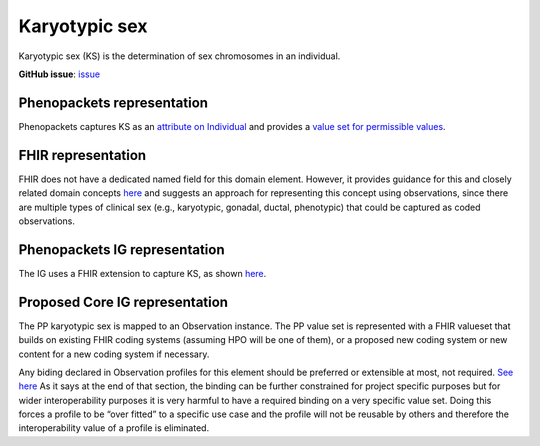 Karyotypic sex
==============================

Karyotypic sex (KS) is the determination of sex chromosomes in an individual.

**GitHub issue**: `issue <https://github.com/phenopackets/domain-analysis/issues/7>`_

Phenopackets representation
++++++++++++++++++++++++++++++

Phenopackets captures KS as an `attribute on Individual <https://docs.google.com/document/d/1LkfS7RnqMCXRiioX7hy8ZVVcXtbnDJcinGxtEfYIZBI/edit?disco=AAAAKVAMNQc>`_ and provides a `value set for permissible values <https://docs.google.com/document/d/1Hb5tuEiYDruSIZ86wfoQ5PT1AnrG0Y0xJsqeyMhS1ZI/edit?disco=AAAAKVAUpdA>`_.

FHIR representation
+++++++++++++++++++++

FHIR does not have a dedicated named field for this domain element. However, it provides guidance for this and closely related domain concepts `here <https://docs.google.com/document/d/1EVzNmeWuCGl7G3Gk535pTqzSdo356Ci9GlZ3nHiAuM0/edit?disco=AAAAHDCXnWg>`_ and suggests an approach for representing this concept using observations, since there are multiple types of clinical sex (e.g., karyotypic, gonadal, ductal, phenotypic) that could be captured as coded observations.

Phenopackets IG representation
++++++++++++++++++++++++++++++++

The IG uses a FHIR extension to capture KS, as shown `here <https://docs.google.com/document/d/1mzpjsFus-XSo4EP9HE-TC9SVBrXBhNBSnRb-HXx6ewE/edit?disco=AAAAKVAMNQg>`_.

Proposed Core IG representation
+++++++++++++++++++++++++++++++++

The PP karyotypic sex is mapped to an Observation instance. The PP value set is represented with a FHIR valueset that builds on existing FHIR coding systems (assuming HPO will be one of them), or a proposed new coding system or new content for a new coding system if necessary.

Any biding declared in Observation profiles for this element should be preferred or extensible at most, not required. `See here <https://docs.google.com/document/d/1jW1l9okKi65PPYE_amt8n8Q2U9cGQBHeZZLHCbbLqIc/edit?disco=AAAAKVIE0qs>`_ As it says at the end of that section, the binding can be further constrained for project specific purposes but for wider interoperability purposes it is very harmful to have a required binding on a very specific value set. Doing this forces a profile to be “over fitted” to a specific use case and the profile will not be reusable by others and therefore the interoperability value of a profile is eliminated. 